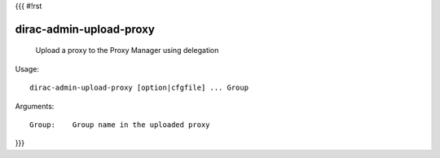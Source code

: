 {{{
#!rst

dirac-admin-upload-proxy
@@@@@@@@@@@@@@@@@@@@@@@@@@@@@

  Upload a proxy to the Proxy Manager using delegation

Usage::

  dirac-admin-upload-proxy [option|cfgfile] ... Group

Arguments::

  Group:    Group name in the uploaded proxy 
}}}
